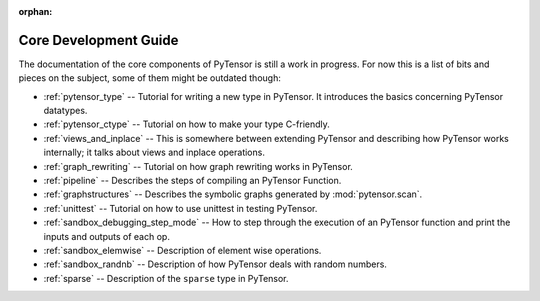 :orphan:

Core Development Guide
=======================

The documentation of the core components of PyTensor is still a work in
progress. For now this is a list of bits and pieces on the subject,
some of them might be outdated though:


* :ref:`pytensor_type` -- Tutorial for writing a new type in PyTensor. It
  introduces the basics concerning PyTensor datatypes.

* :ref:`pytensor_ctype` -- Tutorial on how to make your type C-friendly.

* :ref:`views_and_inplace` -- This is somewhere between extending PyTensor and
  describing how PyTensor works internally; it talks about views and inplace
  operations.

* :ref:`graph_rewriting` -- Tutorial on how graph rewriting works in PyTensor.

* :ref:`pipeline` -- Describes the steps of compiling an PyTensor Function.

* :ref:`graphstructures` -- Describes the symbolic graphs generated by
  :mod:`pytensor.scan`.

* :ref:`unittest` -- Tutorial on how to use unittest in testing PyTensor.

* :ref:`sandbox_debugging_step_mode` -- How to step through the execution of
  an PyTensor function and print the inputs and outputs of each op.

* :ref:`sandbox_elemwise` -- Description of element wise operations.

* :ref:`sandbox_randnb` -- Description of how PyTensor deals with random
  numbers.

* :ref:`sparse` -- Description of the ``sparse`` type in PyTensor.

